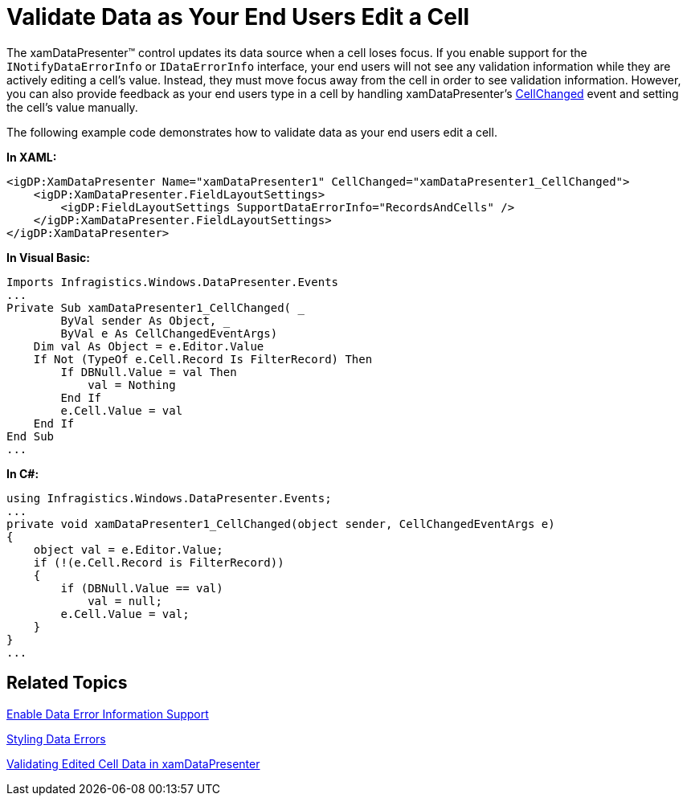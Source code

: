 ﻿////

|metadata|
{
    "name": "xamdatapresenter-validate-data-as-your-end-users-edit-a-cell",
    "controlName": ["xamDataPresenter"],
    "tags": ["Editing","Validation"],
    "guid": "{18DA436E-770C-4736-87E7-69F95F155767}",  
    "buildFlags": [],
    "createdOn": "2012-01-30T19:39:53.3480227Z"
}
|metadata|
////

= Validate Data as Your End Users Edit a Cell

The xamDataPresenter™ control updates its data source when a cell loses focus. If you enable support for the `INotifyDataErrorInfo` or `IDataErrorInfo` interface, your end users will not see any validation information while they are actively editing a cell's value. Instead, they must move focus away from the cell in order to see validation information. However, you can also provide feedback as your end users type in a cell by handling xamDataPresenter's link:{ApiPlatform}datapresenter{ApiVersion}~infragistics.windows.datapresenter.datapresenterbase~cellchanged_ev.html[CellChanged] event and setting the cell's value manually.

The following example code demonstrates how to validate data as your end users edit a cell.

*In XAML:*

----
<igDP:XamDataPresenter Name="xamDataPresenter1" CellChanged="xamDataPresenter1_CellChanged">
    <igDP:XamDataPresenter.FieldLayoutSettings>
        <igDP:FieldLayoutSettings SupportDataErrorInfo="RecordsAndCells" />
    </igDP:XamDataPresenter.FieldLayoutSettings>
</igDP:XamDataPresenter>
----

*In Visual Basic:*

----
Imports Infragistics.Windows.DataPresenter.Events
...
Private Sub xamDataPresenter1_CellChanged( _
        ByVal sender As Object, _
        ByVal e As CellChangedEventArgs)
    Dim val As Object = e.Editor.Value
    If Not (TypeOf e.Cell.Record Is FilterRecord) Then
        If DBNull.Value = val Then
            val = Nothing
        End If
        e.Cell.Value = val
    End If
End Sub
...
----

*In C#:*

----
using Infragistics.Windows.DataPresenter.Events;
...
private void xamDataPresenter1_CellChanged(object sender, CellChangedEventArgs e)
{
    object val = e.Editor.Value;
    if (!(e.Cell.Record is FilterRecord))
    {
        if (DBNull.Value == val)
            val = null;
        e.Cell.Value = val;
    }
}
...
----

== Related Topics

link:xamdatapresenter-enable-idataerrorinfo-interface-support.html[Enable Data Error Information Support]

link:xamdatapresenter-styling-data-errors.html[Styling Data Errors]

link:xamdatapresenter-validating-edited-cell-data-in-xamdatapresenter.html[Validating Edited Cell Data in xamDataPresenter]